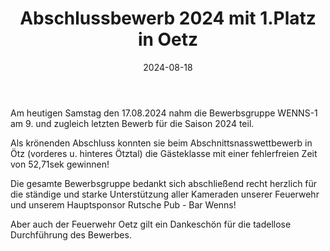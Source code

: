 #+TITLE: Abschlussbewerb 2024 mit 1.Platz in Oetz
#+DATE: 2024-08-18
#+FACEBOOK_URL: https://facebook.com/ffwenns/posts/878076577688129

Am heutigen Samstag den 17.08.2024 nahm die Bewerbsgruppe WENNS-1 am 9. und zugleich letzten Bewerb für die Saison 2024 teil. 

Als krönenden Abschluss konnten sie beim Abschnittsnasswettbewerb in Ötz (vorderes u. hinteres Ötztal) die Gästeklasse mit einer fehlerfreien Zeit von 52,71sek gewinnen!

Die gesamte Bewerbsgruppe bedankt sich abschließend recht herzlich für die ständige und starke Unterstützung aller Kameraden unserer Feuerwehr und unserem Hauptsponsor Rutsche Pub - Bar Wenns! 

Aber auch der Feuerwehr Oetz gilt ein Dankeschön für die tadellose Durchführung des Bewerbes.
